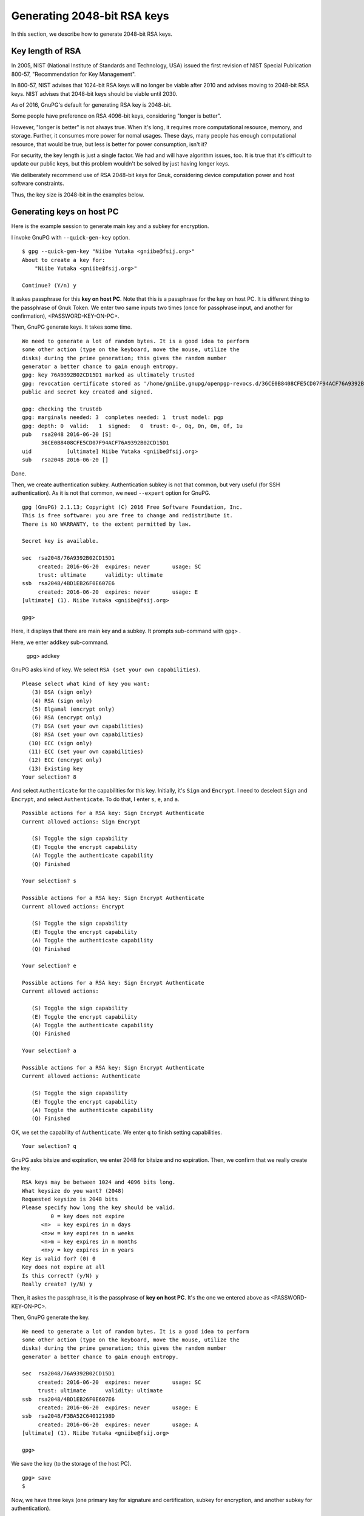 ============================
Generating 2048-bit RSA keys
============================

In this section, we describe how to generate 2048-bit RSA keys.


Key length of RSA
=================

In 2005, NIST (National Institute of Standards and Technology, USA)
issued the first revision of NIST Special Publication 800-57, 
"Recommendation for Key Management".

In 800-57, NIST advises that 1024-bit RSA keys will no longer be
viable after 2010 and advises moving to 2048-bit RSA keys.  NIST
advises that 2048-bit keys should be viable until 2030.

As of 2016, GnuPG's default for generating RSA key is 2048-bit.

Some people have preference on RSA 4096-bit keys, considering
"longer is better".

However, "longer is better" is not always true.  When it's long, it
requires more computational resource, memory, and storage.  Further,
it consumes more power for nomal usages.  These days, many people has
enough computational resource, that would be true, but less is better
for power consumption, isn't it?

For security, the key length is just a single factor.  We had and will have
algorithm issues, too.  It is true that it's difficult to update
our public keys, but this problem wouldn't be solved by just having
longer keys.

We deliberately recommend use of RSA 2048-bit keys for Gnuk,
considering device computation power and host software constraints.

Thus, the key size is 2048-bit in the examples below.


Generating keys on host PC
==========================

Here is the example session to generate main key and a subkey for encryption.

I invoke GnuPG with ``--quick-gen-key`` option. ::

  $ gpg --quick-gen-key "Niibe Yutaka <gniibe@fsij.org>"
  About to create a key for:
      "Niibe Yutaka <gniibe@fsij.org>"

  Continue? (Y/n) y

It askes passphrase for this **key on host PC**.
Note that this is a passphrase for the key on host PC.
It is different thing to the passphrase of Gnuk Token.
We enter two same inputs two times
(once for passphrase input, and another for confirmation),
<PASSWORD-KEY-ON-PC>.

Then, GnuPG generate keys.  It takes some time.  ::
  
  We need to generate a lot of random bytes. It is a good idea to perform
  some other action (type on the keyboard, move the mouse, utilize the
  disks) during the prime generation; this gives the random number
  generator a better chance to gain enough entropy.
  gpg: key 76A9392B02CD15D1 marked as ultimately trusted
  gpg: revocation certificate stored as '/home/gniibe.gnupg/openpgp-revocs.d/36CE0B8408CFE5CD07F94ACF76A9392B02CD15D1.rev'
  public and secret key created and signed.

  gpg: checking the trustdb
  gpg: marginals needed: 3  completes needed: 1  trust model: pgp
  gpg: depth: 0  valid:   1  signed:   0  trust: 0-, 0q, 0n, 0m, 0f, 1u
  pub   rsa2048 2016-06-20 [S]
        36CE0B8408CFE5CD07F94ACF76A9392B02CD15D1
  uid           [ultimate] Niibe Yutaka <gniibe@fsij.org>
  sub   rsa2048 2016-06-20 []

Done.

Then, we create authentication subkey.
Authentication subkey is not that common,
but very useful (for SSH authentication).
As it is not that common, we need ``--expert`` option for GnuPG. ::

  gpg (GnuPG) 2.1.13; Copyright (C) 2016 Free Software Foundation, Inc.
  This is free software: you are free to change and redistribute it.
  There is NO WARRANTY, to the extent permitted by law.

  Secret key is available.

  sec  rsa2048/76A9392B02CD15D1
       created: 2016-06-20  expires: never       usage: SC  
       trust: ultimate      validity: ultimate
  ssb  rsa2048/4BD1EB26F0E607E6
       created: 2016-06-20  expires: never       usage: E   
  [ultimate] (1). Niibe Yutaka <gniibe@fsij.org>
  
  gpg> 

Here, it displays that there are main key and a subkey.
It prompts sub-command with ``gpg>`` .

Here, we enter ``addkey`` sub-command.

  gpg> addkey
    
GnuPG asks kind of key.  We select ``RSA (set your own capabilities)``. ::

  Please select what kind of key you want:
     (3) DSA (sign only)
     (4) RSA (sign only)
     (5) Elgamal (encrypt only)
     (6) RSA (encrypt only)
     (7) DSA (set your own capabilities)
     (8) RSA (set your own capabilities)
    (10) ECC (sign only)
    (11) ECC (set your own capabilities)
    (12) ECC (encrypt only)
    (13) Existing key
  Your selection? 8

And select ``Authenticate`` for the capabilities for this key.
Initially, it's ``Sign`` and  ``Encrypt``.
I need to deselect ``Sign`` and ``Encrypt``, and select ``Authenticate``.
To do that, I enter ``s``, ``e``, and ``a``.  ::

  Possible actions for a RSA key: Sign Encrypt Authenticate 
  Current allowed actions: Sign Encrypt 
  
     (S) Toggle the sign capability
     (E) Toggle the encrypt capability
     (A) Toggle the authenticate capability
     (Q) Finished
  
  Your selection? s
  
  Possible actions for a RSA key: Sign Encrypt Authenticate 
  Current allowed actions: Encrypt 
  
     (S) Toggle the sign capability
     (E) Toggle the encrypt capability
     (A) Toggle the authenticate capability
     (Q) Finished
  
  Your selection? e
  
  Possible actions for a RSA key: Sign Encrypt Authenticate 
  Current allowed actions: 

     (S) Toggle the sign capability
     (E) Toggle the encrypt capability
     (A) Toggle the authenticate capability
     (Q) Finished
  
  Your selection? a
  
  Possible actions for a RSA key: Sign Encrypt Authenticate 
  Current allowed actions: Authenticate 
  
     (S) Toggle the sign capability
     (E) Toggle the encrypt capability
     (A) Toggle the authenticate capability
     (Q) Finished

OK, we set the capability of ``Authenticate``.
We enter ``q`` to finish setting capabilities. ::

  Your selection? q

GnuPG asks bitsize and expiration, we enter 2048 for bitsize and no expiration.
Then, we confirm that we really create the key. ::

  RSA keys may be between 1024 and 4096 bits long.
  What keysize do you want? (2048) 
  Requested keysize is 2048 bits
  Please specify how long the key should be valid.
           0 = key does not expire
        <n>  = key expires in n days
        <n>w = key expires in n weeks
        <n>m = key expires in n months
        <n>y = key expires in n years
  Key is valid for? (0) 0
  Key does not expire at all
  Is this correct? (y/N) y
  Really create? (y/N) y

Then, it askes the passphrase, it is the passphrase of **key on host PC**.
It's the one we entered above as <PASSWORD-KEY-ON-PC>.

Then, GnuPG generate the key. ::

  We need to generate a lot of random bytes. It is a good idea to perform
  some other action (type on the keyboard, move the mouse, utilize the
  disks) during the prime generation; this gives the random number
  generator a better chance to gain enough entropy.

  sec  rsa2048/76A9392B02CD15D1
       created: 2016-06-20  expires: never       usage: SC  
       trust: ultimate      validity: ultimate
  ssb  rsa2048/4BD1EB26F0E607E6
       created: 2016-06-20  expires: never       usage: E   
  ssb  rsa2048/F3BA52C64012198D
       created: 2016-06-20  expires: never       usage: A   
  [ultimate] (1). Niibe Yutaka <gniibe@fsij.org>

  gpg> 

We save the key (to the storage of the host PC). ::

  gpg> save
  $ 

Now, we have three keys (one primary key for signature and certification,
subkey for encryption, and another subkey for authentication).


Publishing public key
=====================

We make a file for the public key by ``--export`` option of GnuPG. ::

  $ gpg --armor --output <YOUR-KEY>.asc --export <YOUR-KEY-ID>

We can publish the file by web server.  Or we can publish the key
to a keyserver, by invoking GnuPG with ``--send-keys`` option.  ::

  $ gpg --keyserver pool.sks-keyservers.net --send-keys <YOUR-KEY-ID>

Here, pool.sks-keyservers.net is a keyserver, which is widely used.


Backup the private key
======================

There are some ways to back up private key, such that backup .gnupg
directory entirely, or use of paperkey, etc.
Here, we describe backup by ASCII file.
ASCII file is good, because it has less risk on transfer.
Binary file has a risk to be modified on transfer.

Note that the key on host PC is protected by passphrase (which
is <PASSWORD-KEY-ON-PC> in the example above).  Using the key
from the backup needs this passphrase.  It is common that
people will forget passphrase for backup.  Never forget it.
You have been warned.

To make ASCII backup for private key,
invokde GnuPG with ``--armor`` option and ``--export-secret-keys``
specifying the key identifier. ::

  $ gpg --armor --output <YOUR-SECRET>.asc --export-secret-keys <YOUR-KEY-ID>

From the backup,
we can recover privet key by invoking GnuPG with ``--import`` option. ::

  $ gpg --import <YOUR-SECRET>.asc
